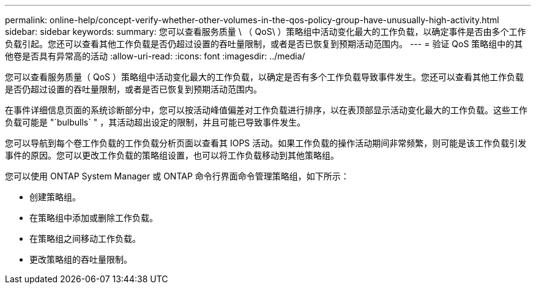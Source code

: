 ---
permalink: online-help/concept-verify-whether-other-volumes-in-the-qos-policy-group-have-unusually-high-activity.html 
sidebar: sidebar 
keywords:  
summary: 您可以查看服务质量 \ （ QoS\ ）策略组中活动变化最大的工作负载，以确定事件是否由多个工作负载引起。您还可以查看其他工作负载是否仍超过设置的吞吐量限制，或者是否已恢复到预期活动范围内。 
---
= 验证 QoS 策略组中的其他卷是否具有异常高的活动
:allow-uri-read: 
:icons: font
:imagesdir: ../media/


[role="lead"]
您可以查看服务质量（ QoS ）策略组中活动变化最大的工作负载，以确定是否有多个工作负载导致事件发生。您还可以查看其他工作负载是否仍超过设置的吞吐量限制，或者是否已恢复到预期活动范围内。

在事件详细信息页面的系统诊断部分中，您可以按活动峰值偏差对工作负载进行排序，以在表顶部显示活动变化最大的工作负载。这些工作负载可能是 "`bulbulls` " ，其活动超出设定的限制，并且可能已导致事件发生。

您可以导航到每个卷工作负载的工作负载分析页面以查看其 IOPS 活动。如果工作负载的操作活动期间非常频繁，则可能是该工作负载引发事件的原因。您可以更改工作负载的策略组设置，也可以将工作负载移动到其他策略组。

您可以使用 ONTAP System Manager 或 ONTAP 命令行界面命令管理策略组，如下所示：

* 创建策略组。
* 在策略组中添加或删除工作负载。
* 在策略组之间移动工作负载。
* 更改策略组的吞吐量限制。

